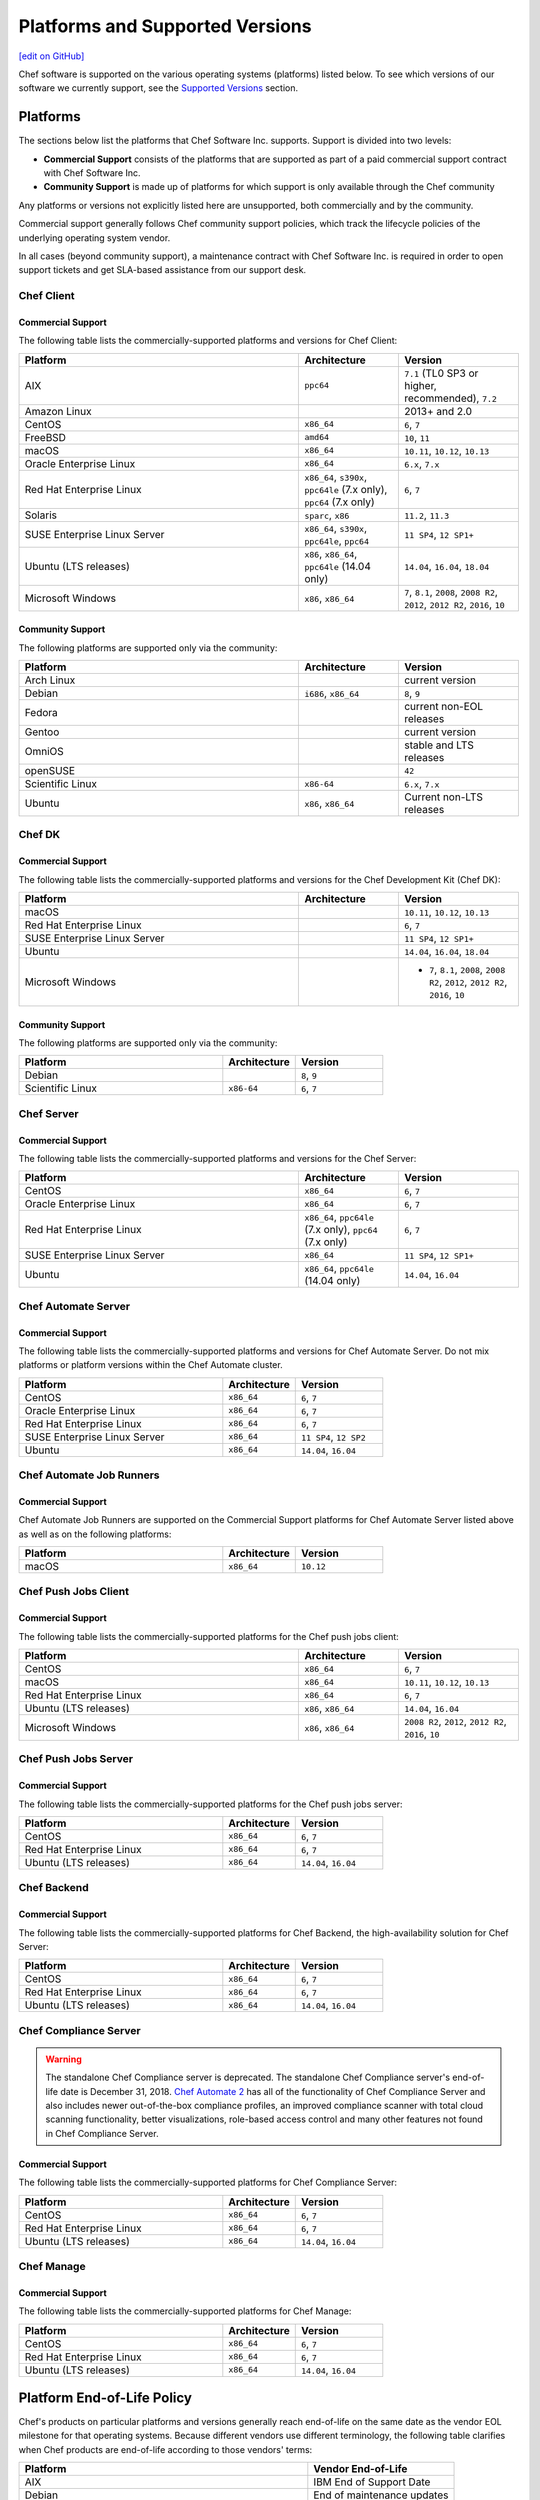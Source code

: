 =====================================================
Platforms and Supported Versions
=====================================================
`[edit on GitHub] <https://github.com/chef/chef-web-docs/blob/master/chef_master/source/platforms.rst>`__

Chef software is supported on the various operating systems (platforms) listed below. To see which versions of our software we currently support, see the `Supported Versions </platforms.html#versions>`__ section.

Platforms
=====================================================

The sections below list the platforms that Chef Software Inc. supports. Support is divided into two levels:

* **Commercial Support** consists of the platforms that are supported as part of a paid commercial support contract with Chef Software Inc.
* **Community Support** is made up of platforms for which support is only available through the Chef community

Any platforms or versions not explicitly listed here are unsupported, both commercially and by the community.

Commercial support generally follows Chef community support policies, which track the lifecycle policies of the underlying operating system vendor.

In all cases (beyond community support), a maintenance contract with Chef Software Inc. is required in order to open support tickets and get SLA-based assistance from our support desk.

Chef Client
------------------------------------------------------

Commercial Support
++++++++++++++++++++++++++++++++++++++++++++++++++++

The following table lists the commercially-supported platforms and versions for Chef Client:

.. list-table::
   :widths: 280 100 120
   :header-rows: 1

   * - Platform
     - Architecture
     - Version
   * - AIX
     - ``ppc64``
     - ``7.1`` (TL0 SP3 or higher, recommended), ``7.2``
   * - Amazon Linux
     -
     - 2013+ and 2.0
   * - CentOS
     - ``x86_64``
     - ``6``, ``7``
   * - FreeBSD
     - ``amd64``
     - ``10``, ``11``
   * - macOS
     - ``x86_64``
     - ``10.11``, ``10.12``, ``10.13``
   * - Oracle Enterprise Linux
     - ``x86_64``
     - ``6.x``, ``7.x``
   * - Red Hat Enterprise Linux
     - ``x86_64``, ``s390x``, ``ppc64le`` (7.x only), ``ppc64`` (7.x only)
     - ``6``, ``7``
   * - Solaris
     - ``sparc``, ``x86``
     - ``11.2``, ``11.3``
   * - SUSE Enterprise Linux Server
     - ``x86_64``, ``s390x``, ``ppc64le``, ``ppc64``
     - ``11 SP4``, ``12 SP1+``
   * - Ubuntu (LTS releases)
     - ``x86``, ``x86_64``, ``ppc64le`` (14.04 only)
     - ``14.04``, ``16.04``, ``18.04``
   * - Microsoft Windows
     - ``x86``, ``x86_64``
     - ``7``, ``8.1``, ``2008``, ``2008 R2``, ``2012``, ``2012 R2``, ``2016``, ``10``

Community Support
++++++++++++++++++++++++++++++++++++++++++++++++++++

The following platforms are supported only via the community:

.. list-table::
   :widths: 280 100 120
   :header-rows: 1

   * - Platform
     - Architecture
     - Version
   * - Arch Linux
     -
     - current version
   * - Debian
     - ``i686``, ``x86_64``
     - ``8``, ``9``
   * - Fedora
     -
     - current non-EOL releases
   * - Gentoo
     -
     - current version
   * - OmniOS
     -
     - stable and LTS releases
   * - openSUSE
     -
     - ``42``
   * - Scientific Linux
     - ``x86-64``
     - ``6.x``, ``7.x``
   * - Ubuntu
     - ``x86``, ``x86_64``
     - Current non-LTS releases

Chef DK
------------------------------------------------------

Commercial Support
++++++++++++++++++++++++++++++++++++++++++++++++++++

The following table lists the commercially-supported platforms and versions for the Chef Development Kit (Chef DK):

.. list-table::
   :widths: 280 100 120
   :header-rows: 1

   * - Platform
     - Architecture
     - Version
   * - macOS
     -
     - ``10.11``, ``10.12``, ``10.13``
   * - Red Hat Enterprise Linux
     -
     - ``6``, ``7``
   * - SUSE Enterprise Linux Server
     -
     - ``11 SP4``, ``12 SP1+``
   * - Ubuntu
     -
     - ``14.04``, ``16.04``, ``18.04``
   * - Microsoft Windows
     -
     - - ``7``, ``8.1``, ``2008``, ``2008 R2``, ``2012``, ``2012 R2``, ``2016``, ``10``

Community Support
++++++++++++++++++++++++++++++++++++++++++++++++++++
The following platforms are supported only via the community:

.. list-table::
   :widths: 280 100 120
   :header-rows: 1

   * - Platform
     - Architecture
     - Version
   * - Debian
     -
     - ``8``, ``9``
   * - Scientific Linux
     - ``x86-64``
     - ``6``, ``7``

Chef Server
------------------------------------------------------

Commercial Support
++++++++++++++++++++++++++++++++++++++++++++++++++++
.. tag adopted_platforms_server

The following table lists the commercially-supported platforms and versions for the Chef Server:

.. list-table::
   :widths: 280 100 120
   :header-rows: 1

   * - Platform
     - Architecture
     - Version
   * - CentOS
     - ``x86_64``
     - ``6``, ``7``
   * - Oracle Enterprise Linux
     - ``x86_64``
     - ``6``, ``7``
   * - Red Hat Enterprise Linux
     - ``x86_64``, ``ppc64le`` (7.x only), ``ppc64`` (7.x only)
     - ``6``, ``7``
   * - SUSE Enterprise Linux Server
     - ``x86_64``
     - ``11 SP4``, ``12 SP1+``
   * - Ubuntu
     - ``x86_64``, ``ppc64le`` (14.04 only)
     - ``14.04``, ``16.04``

.. end_tag

Chef Automate Server
----------------------------------------------------

Commercial Support
++++++++++++++++++++++++++++++++++++++++++++++++++++

The following table lists the commercially-supported platforms and versions for Chef Automate Server. Do not mix platforms or platform versions within the Chef Automate cluster.

.. list-table::
   :widths: 280 100 120
   :header-rows: 1

   * - Platform
     - Architecture
     - Version
   * - CentOS
     - ``x86_64``
     - ``6``, ``7``
   * - Oracle Enterprise Linux
     - ``x86_64``
     - ``6``, ``7``
   * - Red Hat Enterprise Linux
     - ``x86_64``
     - ``6``, ``7``
   * - SUSE Enterprise Linux Server
     - ``x86_64``
     - ``11 SP4``, ``12 SP2``
   * - Ubuntu
     - ``x86_64``
     - ``14.04``, ``16.04``

Chef Automate Job Runners
----------------------------------------------------

Commercial Support
++++++++++++++++++++++++++++++++++++++++++++++++++++

Chef Automate Job Runners are supported on the Commercial Support platforms for Chef Automate Server listed above as well as on the following platforms:

.. list-table::
   :widths: 280 100 120
   :header-rows: 1

   * - Platform
     - Architecture
     - Version
   * - macOS
     - ``x86_64``
     - ``10.12``

Chef Push Jobs Client
-----------------------------------------------------
.. tag adopted_platforms_push_jobs

Commercial Support
++++++++++++++++++++++++++++++++++++++++++++++++++++

The following table lists the commercially-supported platforms for the Chef push jobs client:

.. list-table::
   :widths: 280 100 120
   :header-rows: 1

   * - Platform
     - Architecture
     - Version
   * - CentOS
     - ``x86_64``
     - ``6``, ``7``
   * - macOS
     - ``x86_64``
     - ``10.11``, ``10.12``, ``10.13``
   * - Red Hat Enterprise Linux
     - ``x86_64``
     - ``6``, ``7``
   * - Ubuntu (LTS releases)
     - ``x86``, ``x86_64``
     - ``14.04``, ``16.04``
   * - Microsoft Windows
     - ``x86``, ``x86_64``
     - ``2008 R2``, ``2012``, ``2012 R2``, ``2016``, ``10``

.. end_tag

Chef Push Jobs Server
-----------------------------------------------------

Commercial Support
++++++++++++++++++++++++++++++++++++++++++++++++++++

The following table lists the commercially-supported platforms for the Chef push jobs server:

.. list-table::
   :widths: 280 100 120
   :header-rows: 1

   * - Platform
     - Architecture
     - Version
   * - CentOS
     - ``x86_64``
     - ``6``, ``7``
   * - Red Hat Enterprise Linux
     - ``x86_64``
     - ``6``, ``7``
   * - Ubuntu (LTS releases)
     - ``x86_64``
     - ``14.04``, ``16.04``

Chef Backend
------------

Commercial Support
++++++++++++++++++++++++++++++++++++++++++++++++++++

The following table lists the commercially-supported platforms for Chef Backend, the high-availability solution for Chef Server:

.. list-table::
   :widths: 280 100 120
   :header-rows: 1

   * - Platform
     - Architecture
     - Version
   * - CentOS
     - ``x86_64``
     - ``6``, ``7``
   * - Red Hat Enterprise Linux
     - ``x86_64``
     - ``6``, ``7``
   * - Ubuntu (LTS releases)
     - ``x86_64``
     - ``14.04``, ``16.04``

Chef Compliance Server
----------------------

.. tag EOL_compliance_server

.. warning:: The standalone Chef Compliance server is deprecated. The standalone Chef Compliance server's end-of-life date is December 31, 2018. `Chef Automate 2 <https://www.chef.io/automate/>`__ has all of the functionality of Chef Compliance Server and also includes newer out-of-the-box compliance profiles, an improved compliance scanner with total cloud scanning functionality, better visualizations, role-based access control and many other features not found in Chef Compliance Server.

.. end_tag

Commercial Support
++++++++++++++++++++++++++++++++++++++++++++++++++++

The following table lists the commercially-supported platforms for Chef Compliance Server:

.. list-table::
   :widths: 280 100 120
   :header-rows: 1

   * - Platform
     - Architecture
     - Version
   * - CentOS
     - ``x86_64``
     - ``6``, ``7``
   * - Red Hat Enterprise Linux
     - ``x86_64``
     - ``6``, ``7``
   * - Ubuntu (LTS releases)
     - ``x86_64``
     - ``14.04``, ``16.04``

Chef Manage
-----------

Commercial Support
++++++++++++++++++++++++++++++++++++++++++++++++++++

The following table lists the commercially-supported platforms for Chef Manage:

.. list-table::
   :widths: 280 100 120
   :header-rows: 1

   * - Platform
     - Architecture
     - Version
   * - CentOS
     - ``x86_64``
     - ``6``, ``7``
   * - Red Hat Enterprise Linux
     - ``x86_64``
     - ``6``, ``7``
   * - Ubuntu (LTS releases)
     - ``x86_64``
     - ``14.04``, ``16.04``

Platform End-of-Life Policy
===========================

Chef's products on particular platforms and versions generally reach end-of-life on the same date as the vendor EOL milestone for that operating systems.
Because different vendors use different terminology, the following table clarifies when Chef products are end-of-life according to those vendors'
terms:

+------------------------------------------------------------------------------------+----------------------------+
| Platform                                                                           | Vendor End-of-Life         |
+====================================================================================+============================+
| AIX                                                                                | IBM End of Support Date    |
+------------------------------------------------------------------------------------+----------------------------+
| Debian                                                                             | End of maintenance updates |
+------------------------------------------------------------------------------------+----------------------------+
| Enterprise Linux (covers RedHat Enterprise Linux, CentOS)                          | End of Production 3        |
+------------------------------------------------------------------------------------+----------------------------+
| FreeBSD                                                                            | End of Life                |
+------------------------------------------------------------------------------------+----------------------------+
| Microsoft Windows                                                                  | End of Extended Support    |
+------------------------------------------------------------------------------------+----------------------------+
| Oracle Enterprise Linux                                                            | Premier Support Ends       |
+------------------------------------------------------------------------------------+----------------------------+
| Oracle Solaris                                                                     | Premier Support Ends       |
+------------------------------------------------------------------------------------+----------------------------+
| SUSE Linux Enterprise Server                                                       | General Support Ends       |
+------------------------------------------------------------------------------------+----------------------------+
| Ubuntu Linux                                                                       | End of maintenance updates |
+------------------------------------------------------------------------------------+----------------------------+

At Chef's option, additional support may be provided to customers beyond the vendor end-of-life in the above table.
As such, the following table indicates upcoming product end-of-life dates for particular platforms.
On the Chef end-of-life date, Chef discontinues building software for that platform and version.

+--------------------------------------------------------------+-------------------------+-----------------------+
| Platform and Version                                         | Vendor End-of-Life Date | Chef End-of-Life Date |
+==============================================================+=========================+=======================+
| AIX 6.1                                                      | April 30, 2017          | December 31, 2017     |
+--------------------------------------------------------------+-------------------------+-----------------------+
| Debian 7 (Wheezy)                                            | May 31st, 2018          | May 31st, 2018        |
+--------------------------------------------------------------+-------------------------+-----------------------+
| Debian 8 (Jessie)                                            | June 6th, 2020          | June 6th, 2020        |
+--------------------------------------------------------------+-------------------------+-----------------------+
| Enterprise Linux 5 (covers Red Hat Enterprise Linux, CentOS) | April 30, 2017          | December 31, 2017     |
+--------------------------------------------------------------+-------------------------+-----------------------+
| Enterprise Linux 6 (covers Red Hat Enterprise Linux, CentOS) | November 30, 2020       | November 30, 2020     |
+--------------------------------------------------------------+-------------------------+-----------------------+
| FreeBSD 10-STABLE                                            | October 31, 2018        | October 31, 2018      |
+--------------------------------------------------------------+-------------------------+-----------------------+
| Microsoft Windows Server 2008 (RTM) Service Pack 2           | January 13, 2015        | January 13, 2015      |
+--------------------------------------------------------------+-------------------------+-----------------------+
| Microsoft Windows Server 2008 R2 Service Pack 1              | January 13, 2015        | January 14, 2020      |
+--------------------------------------------------------------+-------------------------+-----------------------+
| Microsoft Windows Server 2012/2012 R2                        | January 13, 2015        | January 13, 2015      |
+--------------------------------------------------------------+-------------------------+-----------------------+
| Oracle Enterprise Linux 5                                    | June 30, 2017           | December 31, 2017     |
+--------------------------------------------------------------+-------------------------+-----------------------+
| Oracle Enterprise Linux 6                                    | March 31, 2021          | March 31, 2021        |
+--------------------------------------------------------------+-------------------------+-----------------------+
| Oracle Solaris 10                                            | January 30, 2018        | January 30, 2018      |
+--------------------------------------------------------------+-------------------------+-----------------------+
| SUSE Linux Enterprise Server 11                              | March 31, 2019          | March 31, 2019        |
+--------------------------------------------------------------+-------------------------+-----------------------+
| Ubuntu Linux 12.04 LTS                                       | April 30, 2017          | April 30, 2017        |
+--------------------------------------------------------------+-------------------------+-----------------------+
| Ubuntu Linux 14.04 LTS                                       | April 30, 2019          | April 30, 2019        |
+--------------------------------------------------------------+-------------------------+-----------------------+

.. _versions:

Supported Versions
==============================================

This section lists the versions of the OSS and commercial Chef products we currently support as well as the support level (expressed as a lifecycle status) for each product. The lifecycle status defines the involvement by Chef Software in updating and maintaining each product in the list below.

Lifecycle Definitions
----------------------------------------------

**Generally Available (GA)**

This stage indicates that an application or version is in active development or is considered feature complete.

* Chef continues to provide releases to the application or version in response to customer needs and security vulnerabilities
* Chef welcomes customer feature requests for the product roadmap for the application

**Deprecated**

This stage indicates that an application or version is no longer in active development and will eventually move to end of life status.  Chef continues to provide support `according to our SLAs <https://www.chef.io/service-level-agreement/>`_.

* Chef no longer provides scheduled releases
* Customers should use the GA alternative to these products; contact us for help with product selection and deployment
* Chef may provide a release for a critical defect or security vulnerability

**End of Life (EOL)**

This stage indicates that Chef has set a date after which the application or version will no longer be supported or recommended for use by customers.

* As of the end of life date, the application will no longer be supported by Chef and will no longer be available for download
* Documentation for the application will be moved to https://docs-archive.chef.io


Versions and Status
----------------------------------------------
.. important:: Unless otherwise stated, versions older than those listed below are EOL.

**Premium Supported Open Source**

.. list-table::
   :header-rows: 1
   :widths: 150, 250, 200, 200

   * - Product
     - Version
     - Lifecycle Status
     - EOL Date
   * - Chef Client
     - 14.x
     - GA
     - n/a
   * - Chef Client
     - 13.x
     - Deprecated
     - n/a
   * - Chef Client
     - 12.x
     - `EOL <https://www.chef.io/eol-chef12-and-chefdk1/>`__
     - April 30, 2018
   * - Chef DK
     - 3.x
     - GA
     - n/a
   * - Chef DK
     - 2.x
     - Deprecated
     - n/a
   * - Chef DK
     - 1.x
     - `EOL <https://www.chef.io/eol-chef12-and-chefdk1/>`__
     - April 30, 2018
   * - Chef Server
     - 12.x
     - GA
     - n/a
   * - Chef Provisioning
     - 1.6.0 or later
     - GA
     - n/a
   * - InSpec
     - Latest
     - GA
     - n/a
   * - Habitat Supervisor
     - Latest
     - GA
     - n/a
   * - | Push Jobs Client
       | Push Jobs Server
     - 2.1.0 or later
     - GA
     - n/a
   * - Supermarket
     - 2.2.1 or later
     - GA
     - n/a

**Commercial**

.. list-table::
   :header-rows: 1
   :widths: 150, 250, 200, 200

   * - Product
     - Version
     - Lifecycle Status
     - EOL Date
   * - Chef Automate
     - 0.8.5 or later
     - GA
     - n/a
   * - Chef Backend
     - Latest
     - GA
     - n/a
   * - Chef Compliance
     - 0.9.0 or later
     - Deprecated
     - December 31, 2018
   * - Chef Manage
     - 2.1.0 or later
     - GA
     - n/a
   * - Enterprise Chef
     - 11.2.2 or later
     - EOL
     - December 31, 2018
   * - Reporting
     - 1.5.5 or later
     - EOL
     - December 31, 2018
   * - Analytics
     - 1.5.0 or later
     - EOL
     - December 31, 2018
